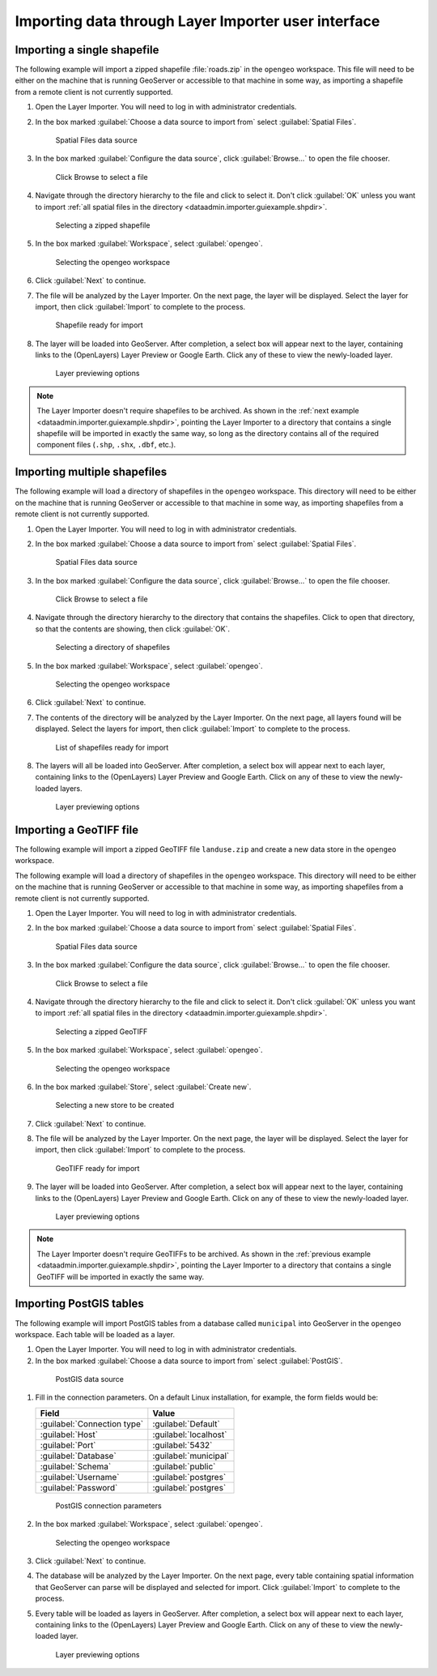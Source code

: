 .. _dataadmin.importer.guiexample:

Importing data through Layer Importer user interface
====================================================

.. _dataadmin.importer.guiexample.shp:

Importing a single shapefile
----------------------------

The following example will import a zipped shapefile :file:`roads.zip` in the ``opengeo`` workspace. This file will need to be either on the machine that is running GeoServer or accessible to that machine in some way, as importing a shapefile from a remote client is not currently supported.

#. Open the Layer Importer. You will need to log in with administrator credentials.

#. In the box marked :guilabel:`Choose a data source to import from` select :guilabel:`Spatial Files`.

   .. figure:: img/sources_choosesourcefiles.png

      Spatial Files data source

#. In the box marked :guilabel:`Configure the data source`, click :guilabel:`Browse...` to open the file chooser.

   .. figure:: img/sources_spatialfiles.png

      Click Browse to select a file

#. Navigate through the directory hierarchy to the file and click to select it. Don't click :guilabel:`OK` unless you want to import :ref:`all spatial files in the directory <dataadmin.importer.guiexample.shpdir>`.

   .. figure:: img/guiexample_shpchooser.png

      Selecting a zipped shapefile

#. In the box marked :guilabel:`Workspace`, select :guilabel:`opengeo`.

   .. figure:: img/guiexample_workspace.png

      Selecting the opengeo workspace

#. Click :guilabel:`Next` to continue.

#. The file will be analyzed by the Layer Importer. On the next page, the layer will be displayed. Select the layer for import, then click :guilabel:`Import` to complete to the process. 

   .. figure:: img/guiexample_shpready.png

      Shapefile ready for import

#. The layer will be loaded into GeoServer. After completion, a select box will appear next to the layer, containing links to the (OpenLayers) Layer Preview or Google Earth. Click any of these to view the newly-loaded layer.

   .. figure:: img/guiexample_previewlinks.png

      Layer previewing options

.. note:: The Layer Importer doesn't require shapefiles to be archived. As shown in the :ref:`next example <dataadmin.importer.guiexample.shpdir>`, pointing the Layer Importer to a directory that contains a single shapefile will be imported in exactly the same way, so long as the directory contains all of the required component files (``.shp``, ``.shx``, ``.dbf``, etc.).

.. _dataadmin.importer.guiexample.shpdir:

Importing multiple shapefiles
-----------------------------

The following example will load a directory of shapefiles in the ``opengeo`` workspace. This directory will need to be either on the machine that is running GeoServer or accessible to that machine in some way, as importing shapefiles from a remote client is not currently supported.

#. Open the Layer Importer. You will need to log in with administrator credentials.

#. In the box marked :guilabel:`Choose a data source to import from` select :guilabel:`Spatial Files`.

   .. figure:: img/sources_choosesourcefiles.png

      Spatial Files data source

#. In the box marked :guilabel:`Configure the data source`, click :guilabel:`Browse...` to open the file chooser.

   .. figure:: img/sources_spatialfiles.png

      Click Browse to select a file

#. Navigate through the directory hierarchy to the directory that contains the shapefiles. Click to open that directory, so that the contents are showing, then click :guilabel:`OK`.

   .. figure:: img/sources_filechooser.png

      Selecting a directory of shapefiles

#. In the box marked :guilabel:`Workspace`, select :guilabel:`opengeo`.

   .. figure:: img/guiexample_workspace.png

      Selecting the opengeo workspace

#. Click :guilabel:`Next` to continue.

#. The contents of the directory will be analyzed by the Layer Importer. On the next page, all layers found will be displayed.  Select the layers for import, then click :guilabel:`Import` to complete to the process. 

   .. figure:: img/layerlist_select.png

      List of shapefiles ready for import

#. The layers will all be loaded into GeoServer. After completion, a select box will appear next to each layer, containing links to the (OpenLayers) Layer Preview and Google Earth. Click on any of these to view the newly-loaded layers.

   .. figure:: img/guiexample_previewlinks.png

      Layer previewing options

.. _dataadmin.importer.guiexample.geotiff:

Importing a GeoTIFF file
------------------------

The following example will import a zipped GeoTIFF file ``landuse.zip`` and create a new data store in the ``opengeo`` workspace. 

The following example will load a directory of shapefiles in the ``opengeo`` workspace. This directory will need to be either on the machine that is running GeoServer or accessible to that machine in some way, as importing shapefiles from a remote client is not currently supported.

#. Open the Layer Importer. You will need to log in with administrator credentials.

#. In the box marked :guilabel:`Choose a data source to import from` select :guilabel:`Spatial Files`.

   .. figure:: img/sources_choosesourcefiles.png

      Spatial Files data source

#. In the box marked :guilabel:`Configure the data source`, click :guilabel:`Browse...` to open the file chooser.

   .. figure:: img/sources_spatialfiles.png

      Click Browse to select a file

#. Navigate through the directory hierarchy to the file and click to select it. Don't click :guilabel:`OK` unless you want to import :ref:`all spatial files in the directory <dataadmin.importer.guiexample.shpdir>`.

   .. figure:: img/guiexample_geotiffchooser.png

      Selecting a zipped GeoTIFF

#. In the box marked :guilabel:`Workspace`, select :guilabel:`opengeo`.

   .. figure:: img/guiexample_workspace.png

      Selecting the opengeo workspace

#. In the box marked :guilabel:`Store`, select :guilabel:`Create new`.

   .. figure:: img/guiexample_newstore.png

      Selecting a new store to be created

#. Click :guilabel:`Next` to continue.

#. The file will be analyzed by the Layer Importer. On the next page, the layer will be displayed. Select the layer for import, then click :guilabel:`Import` to complete to the process. 

   .. figure:: img/guiexample_geotiffready.png

      GeoTIFF ready for import

#. The layer will be loaded into GeoServer. After completion, a select box will appear next to the layer, containing links to the (OpenLayers) Layer Preview and Google Earth. Click on any of these to view the newly-loaded layer.

   .. figure:: img/guiexample_previewlinks.png

      Layer previewing options

.. note:: The Layer Importer doesn't require GeoTIFFs to be archived. As shown in the :ref:`previous example <dataadmin.importer.guiexample.shpdir>`, pointing the Layer Importer to a directory that contains a single GeoTIFF will be imported in exactly the same way.

.. _dataadmin.importer.guiexample.postgis:

Importing PostGIS tables
------------------------

The following example will import PostGIS tables from a database called ``municipal`` into GeoServer in the ``opengeo`` workspace. Each table will be loaded as a layer.

#. Open the Layer Importer. You will need to log in with administrator credentials.

#. In the box marked :guilabel:`Choose a data source to import from` select :guilabel:`PostGIS`.

  .. figure:: img/sources_choosesourcepostgis.png

     PostGIS data source

#. Fill in the connection parameters. On a default Linux installation, for example, the form fields would be:

   .. list-table::
      :header-rows: 1

      * - Field
        - Value
      * - :guilabel:`Connection type`
        - :guilabel:`Default`
      * - :guilabel:`Host`
        - :guilabel:`localhost`
      * - :guilabel:`Port`
        - :guilabel:`5432`
      * - :guilabel:`Database`
        - :guilabel:`municipal`
      * - :guilabel:`Schema`
        - :guilabel:`public`
      * - :guilabel:`Username`
        - :guilabel:`postgres`
      * - :guilabel:`Password`
        - :guilabel:`postgres`

   .. figure:: img/guiexample_postgisconnection.png

      PostGIS connection parameters

#. In the box marked :guilabel:`Workspace`, select :guilabel:`opengeo`.

   .. figure:: img/guiexample_workspace.png

      Selecting the opengeo workspace

#. Click :guilabel:`Next` to continue.

#. The database will be analyzed by the Layer Importer. On the next page, every table containing spatial information that GeoServer can parse will be displayed and selected for import. Click :guilabel:`Import` to complete to the process.

#. Every table will be loaded as layers in GeoServer. After completion, a select box will appear next to each layer, containing links to the (OpenLayers) Layer Preview and Google Earth. Click on any of these to view the newly-loaded layer.

   .. figure:: img/guiexample_previewlinks.png

      Layer previewing options

